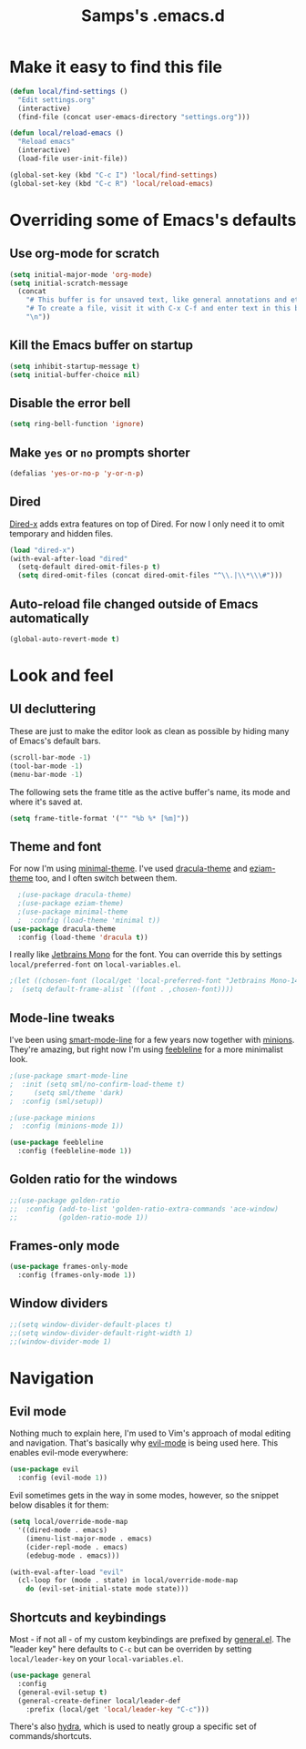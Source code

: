 #+TITLE: Samps's .emacs.d
#+PROPERTY: header-args :tangle yes

* Make it easy to find this file

#+BEGIN_SRC emacs-lisp
(defun local/find-settings ()
  "Edit settings.org"
  (interactive)
  (find-file (concat user-emacs-directory "settings.org")))

(defun local/reload-emacs ()
  "Reload emacs"
  (interactive)
  (load-file user-init-file))

(global-set-key (kbd "C-c I") 'local/find-settings)
(global-set-key (kbd "C-c R") 'local/reload-emacs)
#+END_SRC

* Overriding some of Emacs's defaults
** Use org-mode for scratch

#+BEGIN_SRC emacs-lisp
(setq initial-major-mode 'org-mode)
(setq initial-scratch-message
  (concat
    "# This buffer is for unsaved text, like general annotations and etc..\n"
    "# To create a file, visit it with C-x C-f and enter text in this buffer instead.\n"
    "\n"))
#+END_SRC

** Kill the Emacs buffer on startup

#+BEGIN_SRC emacs-lisp
(setq inhibit-startup-message t)
(setq initial-buffer-choice nil)
#+END_SRC

** Disable the error bell

#+BEGIN_SRC emacs-lisp
(setq ring-bell-function 'ignore)
#+END_SRC

** Make =yes= or =no= prompts shorter

#+BEGIN_SRC emacs-lisp
(defalias 'yes-or-no-p 'y-or-n-p)
#+END_SRC
** Dired

[[https://www.gnu.org/software/emacs/manual/html_node/dired-x/][Dired-x]] adds extra features on top of Dired. For now I only need it
to omit temporary and hidden files.

#+BEGIN_SRC emacs-lisp
(load "dired-x")
(with-eval-after-load "dired"
  (setq-default dired-omit-files-p t)
  (setq dired-omit-files (concat dired-omit-files "^\\.|\\*\\\#")))
#+END_SRC
** Auto-reload file changed outside of Emacs automatically

#+BEGIN_SRC emacs-lisp
(global-auto-revert-mode t)
#+END_SRC

* Look and feel
** UI decluttering

These are just to make the editor look as clean as possible by hiding
many of Emacs's default bars.

#+BEGIN_SRC emacs-lisp
(scroll-bar-mode -1)
(tool-bar-mode -1)
(menu-bar-mode -1)
#+END_SRC

The following sets the frame title as the active buffer's name, its
mode and where it's saved at.

#+BEGIN_SRC emacs-lisp
(setq frame-title-format '("" "%b %* [%m]"))
#+END_SRC

** Theme and font
   
For now I'm using [[https://github.com/anler/minimal-theme][minimal-theme]]. I've used [[https://draculatheme.com/emacs/][dracula-theme]] and
[[https://github.com/thblt/eziam-theme-emacs][eziam-theme]] too, and I often switch between them.

#+BEGIN_SRC emacs-lisp
    ;(use-package dracula-theme)
    ;(use-package eziam-theme)
    ;(use-package minimal-theme
    ;  :config (load-theme 'minimal t))
  (use-package dracula-theme
    :config (load-theme 'dracula t))
#+END_SRC

I really like [[https://www.jetbrains.com/lp/mono/][Jetbrains Mono]] for the font. You can override this
by settings =local/preferred-font= on =local-variables.el=.

#+BEGIN_SRC emacs-lisp
;(let ((chosen-font (local/get 'local-preferred-font "Jetbrains Mono-14")))
;  (setq default-frame-alist `((font . ,chosen-font))))
#+END_SRC

** Mode-line tweaks

I've been using [[https://github.com/Malabarba/smart-mode-line][smart-mode-line]] for a few years now together with
[[https://github.com/tarsius/minions][minions]].  They're amazing, but right now I'm using [[https://github.com/tautologyclub/feebleline][feebleline]] for a
more minimalist look.

#+BEGIN_SRC emacs-lisp
  ;(use-package smart-mode-line
  ;  :init (setq sml/no-confirm-load-theme t)
  ;	    (setq sml/theme 'dark)
  ;  :config (sml/setup))

  ;(use-package minions
  ;  :config (minions-mode 1))

  (use-package feebleline
    :config (feebleline-mode 1))
#+END_SRC

** Golden ratio for the windows

#+BEGIN_SRC emacs-lisp
  ;;(use-package golden-ratio
  ;;  :config (add-to-list 'golden-ratio-extra-commands 'ace-window)
  ;;          (golden-ratio-mode 1))
#+END_SRC

** Frames-only mode

#+BEGIN_SRC emacs-lisp
(use-package frames-only-mode
  :config (frames-only-mode 1))
#+END_SRC

** Window dividers

#+BEGIN_SRC emacs-lisp
  ;;(setq window-divider-default-places t)
  ;;(setq window-divider-default-right-width 1)
  ;;(window-divider-mode 1)
#+END_SRC

* Navigation
** Evil mode

Nothing much to explain here, I'm used to Vim's approach of modal editing and
navigation. That's basically why
[[https://github.com/emacs-evil/evil][evil-mode]] is being used here. This
enables evil-mode everywhere:

#+BEGIN_SRC emacs-lisp
(use-package evil
  :config (evil-mode 1))
#+END_SRC

Evil sometimes gets in the way in some modes, however, so the snippet below
disables it for them:

#+BEGIN_SRC emacs-lisp
(setq local/override-mode-map 
  '((dired-mode . emacs)
    (imenu-list-major-mode . emacs)
    (cider-repl-mode . emacs)
    (edebug-mode . emacs)))
  
(with-eval-after-load "evil"
  (cl-loop for (mode . state) in local/override-mode-map
    do (evil-set-initial-state mode state)))
#+END_SRC

** Shortcuts and keybindings

Most - if not all - of my custom keybindings are prefixed by
[[https://github.com/noctuid/general.el][general.el]]. The "leader key" here defaults to =C-c= but can be
overriden by setting =local/leader-key= on your =local-variables.el=.

#+BEGIN_SRC emacs-lisp
(use-package general
  :config
  (general-evil-setup t)
  (general-create-definer local/leader-def
    :prefix (local/get 'local/leader-key "C-c")))
#+END_SRC

There's also [[https://github.com/abo-abo/hydra][hydra]], which is used to neatly group a specific set
of commands/shortcuts.
